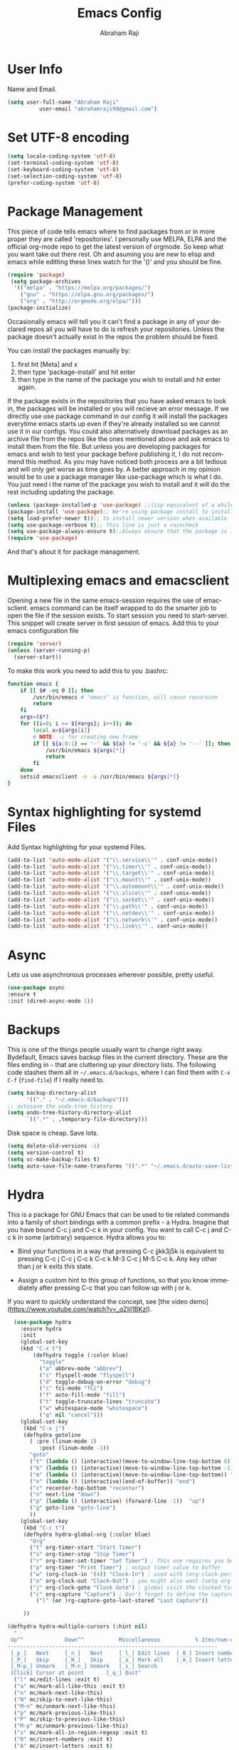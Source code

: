 #     _    _               _                       ____        _ _  _
#    / \  | |__  _ __ __ _| |__   __ _ _ __ ___   |  _ \ __ _ (_|_)\_/ ___ 
#   / _ \ | '_ \| '__/ _` | '_ \ / _` | '_ ` _ \  | |_) / _` || | |  / __|
#  / ___ \| |_) | | | (_| | | | | (_| | | | | | | |  _ < (_| || | |  \__ \
# /_/   \_\_.__/|_|  \__,_|_| |_|\__,_|_| |_| |_| |_| \_\__,_|/ |_|  |___/
#                                                         |__/       
#  _____                                             __ _       
# | ____|_ __ ___   __ _  ___ ___    ___ ___  _ __  / _(_) __ _ 
# |  _| | '_ ` _ \ / _` |/ __/ __|  / __/ _ \| '_ \| |_| |/ _` |
# | |___| | | | | | (_| | (__\__ \ | (_| (_) | | | |  _| | (_| |
# |_____|_| |_| |_|\__,_|\___|___/  \___\___/|_| |_|_| |_|\__, |
#                                                          |___/ 

#+TITLE: Emacs Config
#+AUTHOR: Abraham Raji
#+EMAIL: abrahamraji99@gmail.com
#+STARTUP: overview
#+CREATOR: avronr
#+LANGUAGE: en
#+OPTIONS: num:nil
#+ATTR_HTML: style margin-left: auto; margin-right: auto;

* User Info
  Name and Email.
  #+BEGIN_SRC emacs-lisp
     (setq user-full-name "Abraham Raji"
               user-email "abrahamraji99@gmail.com")
  #+END_SRC
* Set UTF-8 encoding
#+BEGIN_SRC emacs-lisp
(setq locale-coding-system 'utf-8)
(set-terminal-coding-system 'utf-8)
(set-keyboard-coding-system 'utf-8)
(set-selection-coding-system 'utf-8)
(prefer-coding-system 'utf-8)
#+END_SRC
* Package Management
This piece of code tells emacs where to find packages from or in more proper they are called 'repositories'. I personally use MELPA, ELPA and the official org-mode repo to get the latest version of orgmode. So keep what you want take out there rest. Oh and asuming you are new to elisp and emacs while editting these lines watch for the '()' and you should be fine.
#+BEGIN_SRC emacs-lisp
(require 'package)
 (setq package-archives
  '(("melpa" . "https://melpa.org/packages/")
    ("gnu" . "https://elpa.gnu.org/packages/")
    ("org" . "http://orgmode.org/elpa/")))
(package-initialize)
#+END_SRC

Occasionally emacs will tell you it can't find a package in any of your declared repos all you will have to do is refresh your repositories. Unless the package doesn't actually exist in the repos the problem should be fixed. 

You can install the packages manually by:
1. first hit [Meta] and x 
2. then type 'package-install' and hit enter
3. then type in the name of the package you wish to install and hit enter again.
If the package exists in the repositories that you have asked emacs to look in, the packages will be installed or you will recieve an error message. If we directly use use package command in our config it will install the packages everytime emacs starts up even if they're already installed so we cannot use it in our configs.
You could also alternatively download packages as an archive file from the repos like the ones mentioned above and ask emacs to install them from the file. But unless you are developing packages for emacs and wish to test your package before publishing it, I do not recommend this method.
As you may have noticed both process are a bit tedious and will only get worse as time goes by. A better approach in my opinion would be to use a package manager like use-package which is what I do. You just need i the name of the package you wish to install and it will do the rest including updating the package.
#+BEGIN_SRC emacs-lisp
(unless (package-installed-p 'use-package) ;;lisp equivalent of a while loop 
(package-install 'use-package);; We're using package install to install use-package
(setq load-prefer-newer t));; to install newer version when available
(setq use-package-verbose t);; This line is just a raincheck
(setq use-package-always-ensure t);;Always ensure that the package is installed
(require 'use-package)
#+END_SRC 
And that's about it for package management.
* Multiplexing emacs and emacsclient
Opening a new file in the same emacs-session requires the use of emacsclient. emacs command can be itself wrapped to do the smarter job to open the file if the session exists. To start session you need to start-server. This snippet will create server in first session of emacs. Add this to your emacs configuration file
#+BEGIN_SRC emacs-lisp
(require 'server)
(unless (server-running-p)
  (server-start))
#+END_SRC

To make this work you need to add this to you .bashrc:
#+BEGIN_SRC sh
function emacs {
    if [[ $# -eq 0 ]]; then
        /usr/bin/emacs # "emacs" is function, will cause recursion
        return
    fi
    args=($*)
    for ((i=0; i <= ${#args}; i++)); do
        local a=${args[i]}
        # NOTE: -c for creating new frame
        if [[ ${a:0:1} == '-' && ${a} != '-c' && ${a} != '--' ]]; then
            /usr/bin/emacs ${args[*]}
            return
        fi
    done
    setsid emacsclient -n -a /usr/bin/emacs ${args[*]}
} 
#+END_SRC
* Syntax highlighting for systemd Files
Add Syntax highlighting for your systemd Files.
#+BEGIN_SRC emacs-lisp
 (add-to-list 'auto-mode-alist '("\\.service\\'" . conf-unix-mode))
 (add-to-list 'auto-mode-alist '("\\.timer\\'" . conf-unix-mode))
 (add-to-list 'auto-mode-alist '("\\.target\\'" . conf-unix-mode))
 (add-to-list 'auto-mode-alist '("\\.mount\\'" . conf-unix-mode))
 (add-to-list 'auto-mode-alist '("\\.automount\\'" . conf-unix-mode))
 (add-to-list 'auto-mode-alist '("\\.slice\\'" . conf-unix-mode))
 (add-to-list 'auto-mode-alist '("\\.socket\\'" . conf-unix-mode))
 (add-to-list 'auto-mode-alist '("\\.path\\'" . conf-unix-mode))
 (add-to-list 'auto-mode-alist '("\\.netdev\\'" . conf-unix-mode))
 (add-to-list 'auto-mode-alist '("\\.network\\'" . conf-unix-mode))
 (add-to-list 'auto-mode-alist '("\\.link\\'" . conf-unix-mode))
#+END_SRC
* Async
  Lets us use asynchronous processes wherever possible, pretty useful.
  #+BEGIN_SRC emacs-lisp
    (use-package async
    :ensure t
    :init (dired-async-mode 1))
  #+END_SRC
* Backups
This is one of the things people usually want to change right away. Bydefault, Emacs saves backup files in the current directory. These are the files ending in =~= that are cluttering up your directory lists. The following code stashes them all in =~/.emacs.d/backups=, where I can find them with =C-x C-f= (=find-file=) if I really need to.
#+begin_src emacs-lisp
(setq backup-directory-alist 
      '(("." . "~/.emacs.d/backups")))
;; autosave the undo-tree history
(setq undo-tree-history-directory-alist
      `((".*" . ,temporary-file-directory)))
#+end_src
 Disk space is cheap. Save lots.
 #+begin_src emacs-lisp
(setq delete-old-versions -1)
(setq version-control t)
(setq vc-make-backup-files t)
(setq auto-save-file-name-transforms '((".*" "~/.emacs.d/auto-save-list/" t)))
 #+end_src
* Hydra
This is a package for GNU Emacs that can be used to tie related commands into a family of short bindings with a common prefix - a Hydra.
Imagine that you have bound C-c j and C-c k in your config.  You want to call C-c j and C-c k in some (arbitrary) sequence. Hydra allows you to:
- Bind your functions in a way that pressing C-c jjkk3j5k is equivalent to pressing C-c j C-c j C-c k C-c k M-3 C-c j M-5 C-c k. Any key other than j or k exits this state.

- Assign a custom hint to this group of functions, so that you know immediately after pressing C-c that you can follow up with j or k.

If you want to quickly understand the concept, see [the video demo](https://www.youtube.com/watch?v=_qZliI1BKzI).

#+BEGIN_SRC emacs-lisp
  (use-package hydra 
    :ensure hydra
    :init 
    (global-set-key
    (kbd "C-x t")
	    (defhydra toggle (:color blue)
	      "toggle"
	      ("a" abbrev-mode "abbrev")
	      ("s" flyspell-mode "flyspell")
	      ("d" toggle-debug-on-error "debug")
	      ("c" fci-mode "fCi")
	      ("f" auto-fill-mode "fill")
	      ("t" toggle-truncate-lines "truncate")
	      ("w" whitespace-mode "whitespace")
	      ("q" nil "cancel")))
    (global-set-key
     (kbd "C-x j")
     (defhydra gotoline 
       ( :pre (linum-mode 1)
	      :post (linum-mode -1))
       "goto"
       ("t" (lambda () (interactive)(move-to-window-line-top-bottom 0)) "top")
       ("b" (lambda () (interactive)(move-to-window-line-top-bottom -1)) "bottom")
       ("m" (lambda () (interactive)(move-to-window-line-top-bottom)) "middle")
       ("e" (lambda () (interactive)(end-of-buffer)) "end")
       ("c" recenter-top-bottom "recenter")
       ("n" next-line "down")
       ("p" (lambda () (interactive) (forward-line -1))  "up")
       ("g" goto-line "goto-line")
       ))
    (global-set-key
     (kbd "C-c t")
     (defhydra hydra-global-org (:color blue)
       "Org"
       ("t" org-timer-start "Start Timer")
       ("s" org-timer-stop "Stop Timer")
       ("r" org-timer-set-timer "Set Timer") ; This one requires you be in an orgmode doc, as it sets the timer for the header
       ("p" org-timer "Print Timer") ; output timer value to buffer
       ("w" (org-clock-in '(4)) "Clock-In") ; used with (org-clock-persistence-insinuate) (setq org-clock-persist t)
       ("o" org-clock-out "Clock-Out") ; you might also want (setq org-log-note-clock-out t)
       ("j" org-clock-goto "Clock Goto") ; global visit the clocked task
       ("c" org-capture "Capture") ; Don't forget to define the captures you want http://orgmode.org/manual/Capture.html
	     ("l" (or )rg-capture-goto-last-stored "Last Capture"))

     ))

(defhydra hydra-multiple-cursors (:hint nil)
  "
 Up^^             Down^^           Miscellaneous           % 2(mc/num-cursors) cursor%s(if (> (mc/num-cursors) 1) \"s\" \"\")
------------------------------------------------------------------
 [_p_]   Next     [_n_]   Next     [_l_] Edit lines  [_0_] Insert numbers
 [_P_]   Skip     [_N_]   Skip     [_a_] Mark all    [_A_] Insert letters
 [_M-p_] Unmark   [_M-n_] Unmark   [_s_] Search
 [Click] Cursor at point       [_q_] Quit"
  ("l" mc/edit-lines :exit t)
  ("a" mc/mark-all-like-this :exit t)
  ("n" mc/mark-next-like-this)
  ("N" mc/skip-to-next-like-this)
  ("M-n" mc/unmark-next-like-this)
  ("p" mc/mark-previous-like-this)
  ("P" mc/skip-to-previous-like-this)
  ("M-p" mc/unmark-previous-like-this)
  ("s" mc/mark-all-in-region-regexp :exit t)
  ("0" mc/insert-numbers :exit t)
  ("A" mc/insert-letters :exit t)
  ("<mouse-1>" mc/add-cursor-on-click)
  ;; Help with click recognition in this hydra
  ("<down-mouse-1>" ignore)
  ("<drag-mouse-1>" ignore)
  ("q" nil)


  ("<mouse-1>" mc/add-cursor-on-click)
  ("<down-mouse-1>" ignore)
  ("<drag-mouse-1>" ignore))
#+END_SRC
* Themes
   I'm a dark theme person. Another theme I'd suggest is the =liso-theme=.
#+BEGIN_SRC emacs-lisp
(use-package doom-themes
:ensure t)
(load-theme ' doom-molokai t)
(setq sml/no-confirm-load-theme t)
; Global settings (defaults)
(setq doom-themes-enable-bold t    ; if nil, bold is universally disabled
doom-themes-enable-italic t) ; if nil, italics is universally disabled
;; Corrects (and improves) org-mode's native fontification.
(doom-themes-org-config)
#+END_SRC
* Dashboard
As you may have seen when you start-up Emacs you are welcomed with a pretty boring welcome screen. It's not terrible, infact most of it is either to help you or for other functional purposes but a bit ugly nontheless. Since we're past the novice level or because you're reading this, it's safe to persume that you won't be using any of those so we might as well take it out and put on something good looking. I wouldn't claim that my dashboard is that good looking but it's functionality i believe makes up for it. the dashboard lists the most recent 5 files and projects that you have accessed. It also has a welcome message which you can configure it to say whatever you want, mine just says "Hey Abraham!". You must also notice that a new package is going to be installed for this functionality. If you want to keep things minimal you can skip this section.
#+BEGIN_SRC emacs-lisp
(use-package dashboard
:config
      (dashboard-setup-startup-hook)
      (page-break-lines-mode -1)
;; configure initial-buffer-choice to show Dashboard in frames created with emacsclient -c
(setq initial-buffer-choice (lambda () (get-buffer "*dashboard*")))  
;; To customize which widgets are displayed, you can use the following snippet
      (setq dashboard-items '((recents  . 10)
                              (projects . 10)))
;; Set the banner   
      (setq dashboard-startup-banner "~/.emacs.d/img/dashLogo.png")    
;; Set the title
      (setq dashboard-banner-logo-title "Hey, Abraham!")
;; Content is not centered by default. To center, set
      (setq dashboard-center-content t)
;; To show navigator below the banner:
      (setq dashboard-set-navigator t)
      (setq dashboard-set-file-icons t)
;; Format: "(icon title help action face prefix suffix)"
(setq dashboard-navigator-buttons
      `(;; line1
        ((,(all-the-icons-octicon "mark-github" :height 1.1 :v-adjust 0.0)
         "Github"
         "Browse Github"
         (lambda (&rest _) (browse-url "https://github.com/avronr")))
	 (,(all-the-icons-faicon "gitlab" :height 1.1 :v-adjust 0.0)
         "Gitlab"
         "Browse Gitlab"
         (lambda (&rest _) (browse-url "https://gitlab.com/avronr")))

        ("" "Homepage" "Show Homepage" (lambda (&rest _)(browse-url "https://avronr.gitlab.io/")))))))

#+END_SRC
* Short Settings
- Inhibit Startup Message
  #+BEGIN_SRC emacs-lisp
   (setq inhibit-startup-message t)
  #+END_SRC
- Disables Toolbar
   #+BEGIN_SRC emacs-lisp
   (tool-bar-mode -1)
   #+END_SRC
- Text wrapping
   #+BEGIN_SRC emacs-lisp
      (setq visual-line-mode t)
   #+END_SRC
- Use y/n instead of yes/no
  #+BEGIN_SRC emacs-lisp
  (fset 'yes-or-no-p 'y-or-n-p)   
  #+END_SRC
- make home and end buttons do their job
  #+BEGIN_SRC emacs-lisp
  (global-set-key (kbd "<home>") 'move-begining-of-line)
  (global-set-key (kbd "<end>") 'move-end-of-line)
  #+END_SRC
-  don't require two spaces for sentence end.
  #+BEGIN_SRC emacs-lisp
  (setq sentence-end-double-space nil)
  #+END_SRC
-  The beeping can be annoying--turn it off
  #+BEGIN_SRC emacs-lisp
  (setq visible-bell t
          ring-bell-function 'ignore)
  #+END_SRC
- Start in fullscreen
  #+BEGIN_SRC emacs-lisp
  ;(toggle-frame-fullscreen)
  #+END_SRC
- Kill current buffer
  #+BEGIN_SRC emacs-lisp
  (global-set-key (kbd "C-x w") 'kill-current-buffer)
  #+END_SRC
- Setting keybinding for eshell
#+BEGIN_SRC emacs-lisp
(global-set-key (kbd "<M-return>") 'eshell)
#+END_SRC
* Eshell
My frustration with shells makes me enjoy Emacs Shell, but there aresome significant differences to address. To this end, I [[http://www.howardism.org/Technical/Emacs/eshell-fun.html][documented most features]].
I find it a shame that I can not successfully use =use-package= with the=eshell = package. It loads quick enough, that I'll simply deal with it.
** Basics
*** Set up the Correct Path
   Need the correct PATH even if we start Emacs from the GUI:
   #+BEGIN_SRC emacs-lisp
     (setenv "PATH"
             (concat
              "/usr/local/bin:/usr/local/sbin:"
              (getenv "PATH")))
   #+END_SRC
*** Pager Setup
   If any program wants to pause the output through the =$PAGER= variable, well, we don't really need that:
   #+BEGIN_SRC emacs-lisp
     (setenv "PAGER" "cat")
   #+END_SRC
*** Navigation and Keys

   Eshell comes with some interesting features:
   - ~M-RET~ can be used to accumulate further commands while a command is currently running.  Since all input is passed to the subprocess being executed, there is no automatic input queueing as there is with other shells.
   - ~C-c C-t~ can be used to truncate the buffer if it grows too large.
   - ~C-c C-r~ will move point to the beginning of the output of the last command.  With a prefix argument, it will narrow to view only that output.
   - ~C-c C-o~ will delete the output from the last command.
   - ~C-c C-f~ will move forward a complete shell argument.
   - ~C-c C-b~ will move backward a complete shell argument.
** Configuration
Scrolling through the output and searching for results that can be copied to the kill ring is a great feature of Eshell. However, instead of running =end-of-buffer= key-binding, the following setting means any other key will jump back to the prompt:
  #+BEGIN_SRC emacs-lisp
    (use-package eshell
      :init
      (setq ;; eshell-buffer-shorthand t ...  Can't see Bug#19391
            eshell-scroll-to-bottom-on-input 'all
            eshell-error-if-no-glob t
            eshell-hist-ignoredups t
            eshell-save-history-on-exit t
            eshell-prefer-lisp-functions nil
            eshell-destroy-buffer-when-process-dies t))
  #+END_SRC
   I can never seem to remember that =find= and =chmod= behave differently from Emacs than their Unix counterparts, so the last setting will prefer the native implementations.
** Visual Executables
  Eshell would get somewhat confused if I ran the following commands directly through the normal Emacs-Lisp library, as these need the better handling of ansiterm:
  #+BEGIN_SRC emacs-lisp
    (use-package eshell
      :init
      (add-hook 'eshell-mode-hook
                (lambda ()
                  (add-to-list 'eshell-visual-commands "ssh")
                  (add-to-list 'eshell-visual-commands "tail")
                  (add-to-list 'eshell-visual-commands "top"))))
  #+END_SRC
** Aliases
  Gotta have some [[http://www.emacswiki.org/emacs/EshellAlias][shell aliases]], right?
  #+BEGIN_SRC emacs-lisp
      (add-hook 'eshell-mode-hook (lambda ()
          (eshell/alias "e" "find-file $1")
          (eshell/alias "ff" "find-file $1")
          (eshell/alias "emacs" "find-file $1")
          (eshell/alias "ee" "find-file-other-window $1")

          (eshell/alias "gd" "magit-diff-unstaged")
          (eshell/alias "gds" "magit-diff-staged")
          (eshell/alias "d" "dired $1")

          ;; The 'ls' executable requires the Gnu version on the Mac
          (let ((ls (if (file-exists-p "/usr/local/bin/gls")
                        "/usr/local/bin/gls"
                      "/bin/ls")))
            (eshell/alias "ll" (concat ls " -AlohG --color=always")))))
  #+END_SRC
** Git
My =gst= command is just an alias to =magit-status=, but using the =alias= doesn't pull in the current working directory, so I make it a function, instead:
   #+BEGIN_SRC emacs-lisp
     (defun eshell/gst (&rest args)
         (magit-status (pop args) nil)
         (eshell/echo))   ;; The echo command suppresses output
   #+END_SRC
** Find File
   We should have an "f" alias for searching the current directory for a file, and a "ef" for editing that file.
   #+BEGIN_SRC emacs-lisp
     (defun eshell/f (filename &optional dir try-count)
       "Searches for files matching FILENAME in either DIR or the
     current directory. Just a typical wrapper around the standard
     `find' executable.

     Since any wildcards in FILENAME need to be escaped, this wraps the shell command.

     If not results were found, it calls the `find' executable up to
     two more times, wrapping the FILENAME pattern in wildcat
     matches. This seems to be more helpful to me."
       (let* ((cmd (concat
                    (executable-find "find")
                    " " (or dir ".")
                    "      -not -path '*/.git*'"
                    " -and -not -path '*node_modules*'"
                    " -and -not -path '*classes*'"
                    " -and "
                    " -type f -and "
                    "-iname '" filename "'"))
              (results (shell-command-to-string cmd)))

         (if (not (s-blank-str? results))
             results
           (cond
            ((or (null try-count) (= 0 try-count))
             (eshell/f (concat filename "*") dir 1))
            ((or (null try-count) (= 1 try-count))
             (eshell/f (concat "*" filename) dir 2))
            (t "")))))

     (defun eshell/ef (filename &optional dir)
       "Searches for the first matching filename and loads it into a
     file to edit."
       (let* ((files (eshell/f filename dir))
              (file (car (s-split "\n" files))))
         (find-file file)))
   #+END_SRC
   Typing =find= in Eshell runs the =find= function, which doesn’t do what I expect, and creating an alias is ineffective in overriding it, so a function will do:
   #+BEGIN_SRC emacs-lisp
     (defun eshell/find (&rest args)
       "Wrapper around the ‘find’ executable."
       (let ((cmd (concat "find " (string-join args))))
         (shell-command-to-string cmd)))
   #+END_SRC
** Clear

   While deleting and recreating =eshell= may be just as fast, I always
   forget and type =clear=, so let's implement it:

   #+BEGIN_SRC emacs-lisp
     (defun eshell/clear ()
       "Clear the eshell buffer."
       (let ((inhibit-read-only t))
         (erase-buffer)
         (eshell-send-input)))
   #+END_SRC

** Predicate Filters and Modifiers
  The =T= predicate filter allows me to limit file results that have have internal =org-mode= tags. For instance, files that have a =#+TAGS:= header with a =mac= label will be given to the =grep= function:
  #+BEGIN_SRC sh
     $ grep brew *.org(T'mac')
  #+END_SRC
  To extend Eshell, we need a two-part function.
  1. Parse the Eshell buffer to look for the parameter (and move the point past the parameter).
  2. A predicate function that takes a file as a parameter.

  For the first step, we have our function /called/ as it helps parse the text at this time. Based on what it sees, it returns the predicate function used to filter the files:
  #+BEGIN_SRC emacs-lisp
    (defun eshell-org-file-tags ()
      "Helps the eshell parse the text the point is currently on,
    looking for parameters surrounded in single quotes. Returns a
    function that takes a FILE and returns nil if the file given to
    it doesn't contain the org-mode #+TAGS: entry specified."

      (if (looking-at "'\\([^)']+\\)'")
          (let* ((tag (match-string 1))
                 (reg (concat "^#\\+TAGS:.* " tag "\\b")))
            (goto-char (match-end 0))

            `(lambda (file)
               (with-temp-buffer
                 (insert-file-contents file)
                 (re-search-forward ,reg nil t 1))))
        (error "The `T' predicate takes an org-mode tag value in single quotes.")))
  #+END_SRC

  Add it to the =eshell-predicate-alist= as the =T= tag:
  #+BEGIN_SRC emacs-lisp
    (add-hook 'eshell-pred-load-hook (lambda ()
      (add-to-list 'eshell-predicate-alist '(?T . (eshell-org-file-tags)))))
  #+END_SRC
  *Note:* We can’t add it to the list until after we start our first
  eshell session, so we just add it to the =eshell-pred-load-hook=
  which is sufficient.
** Special Prompt

  Following [[http://blog.liangzan.net/blog/2012/12/12/customizing-your-emacs-eshell-prompt/][these instructions]], we build a better prompt with the Git
  branch in it (Of course, it matches my Bash prompt). First, we need
  a function that returns a string with the Git branch in it,
  e.g. ":master"

  #+BEGIN_SRC emacs-lisp
    (defun curr-dir-git-branch-string (pwd)
      "Returns current git branch as a string, or the empty string if
    PWD is not in a git repo (or the git command is not found)."
      (interactive)
      (when (and (not (file-remote-p pwd))
                 (eshell-search-path "git")
                 (locate-dominating-file pwd ".git"))
        (let* ((git-url (shell-command-to-string "git config --get remote.origin.url"))
               (git-repo (file-name-base (s-trim git-url)))
               (git-output (shell-command-to-string (concat "git rev-parse --abbrev-ref HEAD")))
               (git-branch (s-trim git-output))
               (git-icon  "\xe0a0")
               (git-icon2 (propertize "\xf020" 'face `(:family "octicons"))))
          (concat git-repo " " git-icon2 " " git-branch))))
  #+END_SRC

  The function takes the current directory passed in via =pwd= and
  replaces the =$HOME= part with a tilde. I'm sure this function
  already exists in the eshell source, but I didn't find it...

  #+BEGIN_SRC emacs-lisp
    (defun pwd-replace-home (pwd)
      "Replace home in PWD with tilde (~) character."
      (interactive)
      (let* ((home (expand-file-name (getenv "HOME")))
             (home-len (length home)))
        (if (and
             (>= (length pwd) home-len)
             (equal home (substring pwd 0 home-len)))
            (concat "~" (substring pwd home-len))
          pwd)))
  #+END_SRC

  Make the directory name be shorter...by replacing all directory
  names with just its first names. However, we leave the last two to
  be the full names. Why yes, I did steal this.

  #+BEGIN_SRC emacs-lisp
    (defun pwd-shorten-dirs (pwd)
      "Shorten all directory names in PWD except the last two."
      (let ((p-lst (split-string pwd "/")))
        (if (> (length p-lst) 2)
            (concat
             (mapconcat (lambda (elm) (if (zerop (length elm)) ""
                                   (substring elm 0 1)))
                        (butlast p-lst 2)
                        "/")
             "/"
             (mapconcat (lambda (elm) elm)
                        (last p-lst 2)
                        "/"))
          pwd)))  ;; Otherwise, we just return the PWD
  #+END_SRC

  Break up the directory into a "parent" and a "base":

  #+BEGIN_SRC emacs-lisp
    (defun split-directory-prompt (directory)
      (if (string-match-p ".*/.*" directory)
          (list (file-name-directory directory) (file-name-base directory))
        (list "" directory)))
  #+END_SRC

  Using virtual environments for certain languages is helpful to know,
  especially since I change them based on the directory.

  #+BEGIN_SRC emacs-lisp
    (defun ruby-prompt ()
      "Returns a string (may be empty) based on the current Ruby Virtual Environment."
      (let* ((executable "~/.rvm/bin/rvm-prompt")
             (command    (concat executable "v g")))
        (when (file-exists-p executable)
          (let* ((results (shell-command-to-string executable))
                 (cleaned (string-trim results))
                 (gem     (propertize "\xe92b" 'face `(:family "alltheicons"))))
            (when (and cleaned (not (equal cleaned "")))
              (s-replace "ruby-" gem cleaned))))))

    (defun python-prompt ()
      "Returns a string (may be empty) based on the current Python
       Virtual Environment. Assuming the M-x command: `pyenv-mode-set'
       has been called."
      (when (fboundp #'pyenv-mode-version)
        (let ((venv (pyenv-mode-version)))
          (when venv
            (concat
             (propertize "\xe928" 'face `(:family "alltheicons"))
             (pyenv-mode-version))))))
  #+END_SRC

  Now tie it all together with a prompt function can color each of the
  prompts components.

  #+BEGIN_SRC emacs-lisp
    (defun eshell/eshell-local-prompt-function ()
      "A prompt for eshell that works locally (in that is assumes
    that it could run certain commands) in order to make a prettier,
    more-helpful local prompt."
      (interactive)
      (let* ((pwd        (eshell/pwd))
             (directory (split-directory-prompt
                         (pwd-shorten-dirs
                          (pwd-replace-home pwd))))
             (parent (car directory))
             (name   (cadr directory))
             (branch (curr-dir-git-branch-string pwd))
             (ruby   (when (not (file-remote-p pwd)) (ruby-prompt)))
             (python (when (not (file-remote-p pwd)) (python-prompt)))

             (dark-env (eq 'dark (frame-parameter nil 'background-mode)))
             (for-bars                 `(:weight bold))
             (for-parent  (if dark-env `(:foreground "dark orange") `(:foreground "blue")))
             (for-dir     (if dark-env `(:foreground "orange" :weight bold)
                            `(:foreground "blue" :weight bold)))
             (for-git                  `(:foreground "green"))
             (for-ruby                 `(:foreground "red"))
             (for-python               `(:foreground "#5555FF")))

        (concat
         (propertize "⟣─ "    'face for-bars)
         (propertize parent   'face for-parent)
         (propertize name     'face for-dir)
         (when branch
           (concat (propertize " ── "    'face for-bars)
                   (propertize branch   'face for-git)))
         (when ruby
           (concat (propertize " ── " 'face for-bars)
                   (propertize ruby   'face for-ruby)))
         (when python
           (concat (propertize " ── " 'face for-bars)
                   (propertize python 'face for-python)))
         (propertize "\n"     'face for-bars)
         (propertize (if (= (user-uid) 0) " #" " $") 'face `(:weight ultra-bold))
         ;; (propertize " └→" 'face (if (= (user-uid) 0) `(:weight ultra-bold :foreground "red") `(:weight ultra-bold)))
         (propertize " "    'face `(:weight bold)))))

    (setq-default eshell-prompt-function #'eshell/eshell-local-prompt-function)
  #+END_SRC

  Turn off the default prompt, otherwise, it won't use ours:

  #+BEGIN_SRC emacs-lisp
    (setq eshell-highlight-prompt nil)
  #+END_SRC

  Here is the result:
  [[http://imgur.com/nkpwII0.png]]

** Shell Windows

  Now that I often need to quickly pop into remote systems to run a
  shell or commands, I create helper functions to create those buffer
  windows.  Each begin with =eshell-=:

*** Shell Here

   Making little Shells whenever I need them:

   #+BEGIN_SRC emacs-lisp :tangle no
     (defun eshell-here ()
       "Opens up a new shell in the directory associated with the
     current buffer's file. The eshell is renamed to match that
     directory to make multiple eshell windows easier."
       (interactive)
       (let* ((parent (if (buffer-file-name)
                          (file-name-directory (buffer-file-name))
                        default-directory))
              (height (/ (window-total-height) 3))
              (name   (car (last (split-string parent "/" t)))))
         (split-window-vertically (- height))
         (other-window 1)
         (eshell "new")
         (rename-buffer (concat "*eshell: " name "*"))

         (insert (concat "ls"))
         (eshell-send-input)))

     (bind-key "C-!" 'eshell-here)
   #+END_SRC

   Let's try a version that doesn't put the current working directory
   in the mode-line's buffer title:

   #+BEGIN_SRC emacs-lisp
     (defun eshell-here ()
       "Opens up a new shell in the directory associated with the
         current buffer's file. The eshell is renamed to match that
         directory to make multiple eshell windows easier."
       (interactive)
       (let* ((height (/ (window-total-height) 3)))
         (split-window-vertically (- height))
         (other-window 1)
         (eshell "new")
         (insert (concat "ls"))
         (eshell-send-input)))

     (bind-key "C-!" 'eshell-here)
   #+END_SRC

   Used to ~C-d~ exiting from a shell? Want it to keep working, but still
   allow deleting a character? We can have it both (thanks to [[https://github.com/wasamasa/dotemacs/blob/master/init.org#eshell][wasamasa]]):

   #+BEGIN_SRC emacs-lisp
     (use-package eshell
       :config
       (defun ha/eshell-quit-or-delete-char (arg)
         (interactive "p")
         (if (and (eolp) (looking-back eshell-prompt-regexp))
             (progn
               (eshell-life-is-too-much) ; Why not? (eshell/exit)
               (ignore-errors
                 (delete-window)))
           (delete-forward-char arg)))
       :init
       (add-hook 'eshell-mode-hook
                 (lambda ()
                   (bind-keys :map eshell-mode-map
                              ("C-d" . ha/eshell-quit-or-delete-char)))))
   #+END_SRC

*** Shell There
   :PROPERTIES:
   :CUSTOM_ID: remote-shell
   :END:

   Would be nice to be able to run an eshell session and use Tramp to
   connect to the remote host in one fell swoop:

   #+BEGIN_SRC emacs-lisp
     (defun eshell-there (host)
       "Creates an eshell session that uses Tramp to automatically
     connect to a remote system, HOST.  The hostname can be either the
     IP address, or FQDN, and can specify the user account, as in
     root@blah.com. HOST can also be a complete Tramp reference."
       (interactive "sHost: ")

       (let* ((default-directory
                (cond
                 ((string-match-p "^/" host) host)

                 ((string-match-p (ha/eshell-host-regexp 'full) host)
                  (string-match (ha/eshell-host-regexp 'full) host) ;; Why!?
                  (let* ((user1 (match-string 2 host))
                         (host1 (match-string 3 host))
                         (user2 (match-string 6 host))
                         (host2 (match-string 7 host)))
                    (if host1
                        (ha/eshell-host->tramp user1 host1)
                      (ha/eshell-host->tramp user2 host2))))

                 (t (format "/%s:" host)))))
         (eshell-here)))
   #+END_SRC

   Note that this function uses functions defined below.

*** Shell Here to There

   Since I have Org files that contains tables of system to remotely
   connect to, I figured I should have a little function that can jump
   to a host found listed anywhere on the line.

   The regular expression associated with IP addresses, hostnames, user
   accounts (of the form, =jenkins@my.build.server=, or even full Tramp
   references, is a bit...uhm, hairy.  And since I want to reuse these,
   I will hide them in a function:

   #+BEGIN_SRC emacs-lisp
     (defun ha/eshell-host-regexp (regexp)
       "Returns a particular regular expression based on symbol, REGEXP"
       (let* ((user-regexp      "\\(\\([[:alpha:].]+\\)@\\)?")
              (tramp-regexp     "\\b/ssh:[:graph:]+")
              (ip-char          "[[:digit:]]")
              (ip-plus-period   (concat ip-char "+" "\\."))
              (ip-regexp        (concat "\\(\\(" ip-plus-period "\\)\\{3\\}" ip-char "+\\)"))
              (host-char        "[[:alpha:][:digit:]-]")
              (host-plus-period (concat host-char "+" "\\."))
              (host-regexp      (concat "\\(\\(" host-plus-period "\\)+" host-char "+\\)"))
              (horrific-regexp  (concat "\\b"
                                        user-regexp ip-regexp
                                        "\\|"
                                        user-regexp host-regexp
                                        "\\b")))
         (cond
          ((eq regexp 'tramp) tramp-regexp)
          ((eq regexp 'host)  host-regexp)
          ((eq regexp 'full)  horrific-regexp))))
   #+END_SRC

   The function to scan a line for hostname patterns uses different
   function calls that what I could use for =eshell-there=, so let's
   =save-excursion= and hunt around:

   #+BEGIN_SRC emacs-lisp
     (defun ha/eshell-scan-for-hostnames ()
       "Helper function to scan the current line for any hostnames, IP
     or Tramp references.  This returns a tuple of the username (if
     found) and the hostname.

     If a Tramp reference is found, the username part of the tuple
     will be `nil'."
       (save-excursion
         (goto-char (line-beginning-position))
         (if (search-forward-regexp (ha/eshell-host-regexp 'tramp) (line-end-position) t)
             (cons nil (buffer-substring-no-properties (match-beginning 0) (match-end 0)))

           ;; Returns the text associated with match expression, NUM or `nil' if no match was found.
           (cl-flet ((ha/eshell-get-expression (num) (if-let ((first (match-beginning num))
                                                              (end   (match-end num)))
                                                         (buffer-substring-no-properties first end))))

             (search-forward-regexp (ha/eshell-host-regexp 'full) (line-end-position))

             ;; Until this is completely robust, let's keep this debugging code here:
             ;; (message (mapconcat (lambda (tup) (if-let ((s (car tup))
             ;;                                       (e (cadr tup)))
             ;;                                  (buffer-substring-no-properties s e)
             ;;                                "null"))
             ;;             (-partition 2 (match-data t)) " -- "))

             (let ((user1 (ha/eshell-get-expression 2))
                   (host1 (ha/eshell-get-expression 3))
                   (user2 (ha/eshell-get-expression 6))
                   (host2 (ha/eshell-get-expression 7)))
               (if host1
                   (cons user1 host1)
                 (cons user2 host2)))))))
   #+END_SRC

   Tramp reference can be long when attempting to connect as another
   user account using the pipe symbol.

   #+BEGIN_SRC emacs-lisp
     (defun ha/eshell-host->tramp (username hostname &optional prefer-root)
       "Returns a TRAMP reference based on a USERNAME and HOSTNAME
     that refers to any host or IP address."
       (cond ((string-match-p "^/" host)
                host)
             ((or (and prefer-root (not username)) (equal username "root"))
                (format "/ssh:%s|sudo:%s:" hostname hostname))
             ((or (null username) (equal username user-login-name))
                (format "/ssh:%s:" hostname))
             (t
                (format "/ssh:%s|sudo:%s|sudo@%s:%s:" hostname hostname username hostname))))
   #+END_SRC

   Finally
   #+BEGIN_SRC emacs-lisp
     (defun eshell-here-on-line (p)
       "Search the current line for an IP address or hostname, and call the `eshell-here' function.

     Call with PREFIX to connect with the `root' useraccount, via
     `sudo'."
       (interactive "p")
       (destructuring-bind (user host) (ha/eshell-scan-for-hostnames)
         (let ((default-directory (ha/eshell-host->tramp user host (> p 1))))
           (message "Connecting to: %s" default-directory)
           ;; With the `default-directory' set to a Tramp reference, rock on!
           (eshell-here))))

     (bind-key "M-s-1" #'eshell-here-on-line)
   #+END_SRC

*** Shell Favorites

    Since the Tramp syntax is a bit verbose, a few /wrapper functions/
    would make things easier. Also, having a list of /favorite hosts/
    with simpler names would also be a nice feature.

    Since Emacs doesn't have a memoize function, define a global
    variable, =remote-shell-fav-hosts=, a hash that maps nicknames of
    hosts to their IP address.

    #+BEGIN_SRC emacs-lisp
     (defvar remote-shell-fav-hosts (make-hash-table :test 'equal)
       "Table of host aliases for IPs or other actual references.")
    #+END_SRC

    Can we make a list of what hosts are /pre-known/? What if no hosts
    have been defined? In this case, we want to call the function,
    =remote-shell-fav-hosts-get= to populate it:

    #+BEGIN_SRC emacs-lisp
      (defun remote-shell-fav-hosts-map ()
        "Returns the mapping between our simple names of our favorite
      hosts and their IP address. If the map is empty, and the function
      `remote-shell-fav-hosts-get' has been defined, it calls that
      function to populate the map prior to returning it. This may
      return an empty map."
        (when (and #'remote-shell-fav-hosts-get
                   (hash-table-empty-p remote-shell-fav-hosts))
          (remote-shell-fav-hosts-get))
        remote-shell-fav-hosts)
    #+END_SRC

    In order to populate the =completing-read=, we need a list of hosts:

    #+BEGIN_SRC emacs-lisp
      (defun remote-shell-fav-hosts-list ()
        "Simply returns a list of known hosts from the cached map, or
      populates it first if it is empty and the
      `remote-shell-fav-hosts-get' function has been defined."
        (hash-table-keys (remote-shell-fav-hosts-map)))
    #+END_SRC

    Most remote access is done with Tramp, so this function simplifies
    the complex Tramp string creation, mostly using an =sudo= pipe for
    =root= access. If the =remote-shell-fav-hosts= hash is empty, we'll
    populate it when this is called.

    #+BEGIN_SRC emacs-lisp
      (defun remote-shell-tramp-connection (hostname &optional root directory)
        "Return a TRAMP connection string to HOSTNAME. If ROOT is
      non-nil, returns an sudo compatible string."
        (when (null directory)
          (setq directory ""))

        ;; The ip address is either the value from a key in our cache, or whatever we pass in:
        (let ((ipaddr (gethash hostname (remote-shell-fav-hosts-map) hostname)))
          (if root
              (format "/ssh:%s|sudo:%s:%s" ipaddr ipaddr directory)
              (format "/ssh:%s:%s"         ipaddr directory))))
    #+END_SRC

    If the window containing the results of the shell connection or
    shell command is the same, we can take advantage of that from
    multiple functions, so:

    #+BEGIN_SRC emacs-lisp
      (defun remote-shell-buffer-name (hostname &optional command-str default-name)
        "Returns a standard format for our remote shell command buffer
      windows based on the HOSTNAME and the COMMAND-STR. Uses
      DEFAULT-NAME if specified."
        (cond
         (default-name     default-name)
         (command-str      (let ((command (car (split-string command-str))))
                              (format "*%s:%s*" hostname command)))
         (t                (format "*%s*" hostname))))
    #+END_SRC

    Our simple wrapper function for accessing a remote shell, should
    use =ido= if available.

    #+BEGIN_SRC emacs-lisp
      (defun remote-shell (hostname &optional root)
        "Start an shell experience on HOSTNAME, that can be an alias to
      a virtual machine from my 'cloud' server. With prefix command, opens
      the shell as the root user account."
        (interactive
         (list (if (fboundp #'ido-completing-read)
                   (ido-completing-read "Hostname: " (remote-shell-fav-hosts-list))
                 (completing-read "Hostname: " (remote-shell-fav-hosts-list)))))
        (when (equal current-prefix-arg '(4))
          (setq root t))
        (let ((default-directory (remote-shell-tramp-connection hostname root)))
          (shell (remote-shell-buffer-name hostname))))
    #+END_SRC

    With the way Emacs Lisp's =interactive= behaves, I'm not sure how to
    DRY this function to be a simple alias with the exception of
    using eshell:

    #+BEGIN_SRC emacs-lisp
      (defun eshell-favorite (hostname &optional root)
        "Start an shell experience on HOSTNAME, that can be an alias to
      a virtual machine from my 'cloud' server. With prefix command, opens
      the shell as the root user account."
        (interactive
         (list (if (fboundp #'ido-completing-read)
                   (ido-completing-read "Hostname: " (remote-shell-fav-hosts-list))
                 (completing-read "Hostname: " (remote-shell-fav-hosts-list)))))
        (when (equal current-prefix-arg '(4))
          (setq root t))
        (let ((default-directory (remote-shell-tramp-connection hostname root)))
          (eshell (remote-shell-buffer-name hostname))))
    #+END_SRC

    Instead of starting a shell, what if we just ran a command using the
    =shell-command= (so that commands that end in a =&= are automatically
    ran asynchronously.

    #+BEGIN_SRC emacs-lisp
      (defun remote-shell-command (hostname command
                                            &optional root bufname directory)
        "On HOSTNAME, run COMMAND (if the command ends with &, run
      asynchronously). With a `C-u' prefix, run the command as ROOT.
      When non-interactive, you can specify BUFNAME for the buffer's
      name, and DIRECTORY where the command should run."
        (interactive
         (list (if #'ido-completing-read
                   (ido-completing-read "Hostname: " (remote-shell-fav-hosts-list))
                 (completing-read "Hostname: " (remote-shell-fav-hosts-list)))
               (read-string "Command: ")))
        (when (equal current-prefix-arg '(4))
          (setq root t))
        (let ((default-directory (remote-shell-tramp-connection hostname root directory)))
          (shell-command command (remote-shell-buffer-name hostname command bufname))))
    #+END_SRC

    With the above helper functions, we can loop over a list of machines,
    and kick off remote work on each one:

    #+BEGIN_SRC emacs-lisp
      (defun remote-shell-commands (clients command
                                            &optional root async directory)
        "On each host entry in CLIENTS, run the shell COMMAND,
      optionally as ROOT. If ASYNC is non-nil, appends the `&' to the
      shell command in order to run it asynchronously. Runs the command
      in the default home directory unless DIRECTORY is specified."
        (if async
            (setq command (concat command " &")))
        (dolist (host clients)
          (remote-shell-command host command root nil directory)))
    #+END_SRC

    The results of each command is stored in a separate buffer, and
    since we know what the names are, this command will attempt to load
    them on the side... yeah, this is a bit ugly.

    #+BEGIN_SRC emacs-lisp
      (defun remote-shell-commands-show (clients command)
        "Shows each buffer of a previously executed command. For example:

              (let ((my-favs '(\"os-controller\" \"contrail-controller\"
                               \"compute\" \"nagios\" \"elk\"))
                    (command \"chef-client\"))
                (remote-shell-commands my-favs command t t)
                (remote-shell-commands-show my-favs command))"

        (delete-other-windows)
        (let ((first-time t))
          (dolist (host clients)
            (if (not first-time)
                (split-window-vertically)
              (split-window-horizontally)
              (setq first-time nil))

            (other-window 1)
            (switch-to-buffer (remote-shell-buffer-name host command))
            (balance-windows)
            (sit-for 0.5))))
    #+END_SRC

    All this work allows me to do magic:

    #+BEGIN_SRC emacs-lisp :tangle no
      (let ((my-favs '("os-controller" "contrail-controller"
                       "compute" "nagios" "elk"))
            (command "chef-client"))
        (remote-shell-commands my-favs command t t)
        (remote-shell-commands-show my-favs command))
    #+END_SRC

    Check out this [[https://www.youtube.com/watch?v=pSjrwSI4OHk][YouTube video recording]] of this section in action.

** Tramp

  The ability to edit files on remote systems is a wonderful win,
  since it means I don't need to have my Emacs environment running on
  remote machines (still a possibility, just not a requirement).

  According to [[http://www.gnu.org/software/emacs/manual/html_node/tramp/Filename-Syntax.html][the manual]], I can access a file over SSH, via:

  #+BEGIN_EXAMPLE
  /ssh:10.52.224.67:blah
  #+END_EXAMPLE

  However, if I set the default method to SSH, I can do this:

  #+BEGIN_EXAMPLE
  /10.52.224.67:blah
  #+END_EXAMPLE

  So, let's do it...

  #+BEGIN_SRC emacs-lisp
    (setq tramp-default-method "ssh")
  #+END_SRC

** Better Command Line History

  On [[http://www.reddit.com/r/emacs/comments/1zkj2d/advanced_usage_of_eshell/][this discussion]] a little gem for using IDO to search back through
  the history, instead of =M-R= to display the history in a selectable
  buffer.

  Also, while =M-p= cycles through the history, =M-P= actually moves
  up the history in the buffer (easier than =C-c p= and =C-c n=?):

  Since eshell's history often gets confused with blank lines in the
  output, we can fix that with a better replacement functions pegged
  to the =eshell-prompt-regexp= string:

  #+BEGIN_SRC emacs-lisp
      (defun eshell-next-prompt (n)
        "Move to end of Nth next prompt in the buffer. See `eshell-prompt-regexp'."
        (interactive "p")
        (re-search-forward eshell-prompt-regexp nil t n)
        (when eshell-highlight-prompt
          (while (not (get-text-property (line-beginning-position) 'read-only) )
            (re-search-forward eshell-prompt-regexp nil t n)))
        (eshell-skip-prompt))

      (defun eshell-previous-prompt (n)
        "Move to end of Nth previous prompt in the buffer. See `eshell-prompt-regexp'."
        (interactive "p")
        (backward-char)
        (eshell-next-prompt (- n)))

      (defun eshell-insert-history ()
        "Displays the eshell history to select and insert back into your eshell."
        (interactive)
        (insert (ido-completing-read "Eshell history: "
                                     (delete-dups
                                      (ring-elements eshell-history-ring)))))

      (add-hook 'eshell-mode-hook (lambda ()
          (define-key eshell-mode-map (kbd "M-S-P") 'eshell-previous-prompt)
          (define-key eshell-mode-map (kbd "M-S-N") 'eshell-next-prompt)
          (define-key eshell-mode-map (kbd "M-r") 'eshell-insert-history)))
  #+END_SRC

** Helpers

  Sometimes you just need to change something about the current file
  you are editing...like the permissions or even execute it. Hitting
  =Command-1= will prompt for a shell command string and then append
  the current file to it and execute it.

  #+BEGIN_SRC emacs-lisp
    (defun execute-command-on-file-buffer (cmd)
      (interactive "sCommand to execute: ")
      (let* ((file-name (buffer-file-name))
             (full-cmd (concat cmd " " file-name)))
        (shell-command full-cmd)))

    (bind-key "A-1" #'execute-command-on-file-buffer)

    (defun execute-command-on-file-directory (cmd)
      (interactive "sCommand to execute: ")
      (let* ((dir-name (file-name-directory (buffer-file-name)))
             (full-cmd (concat "cd " dir-name "; " cmd)))
        (shell-command full-cmd)))

    (bind-key "A-!" #'execute-command-on-file-directory)
    (bind-key "s-!" #'execute-command-on-file-directory)
  #+END_SRC

  Some prompts, shells and terminal programs that display the exit
  code as an icon in the fringe. So can the [[http://projects.ryuslash.org/eshell-fringe-status/][eshell-fringe-status]]
  project. Seems to me, that if would be useful to rejuggle those
  fringe markers so that the marker matched the command entered
  (instead of seeing a red mark, and needing to scroll back in order
  to wonder what command it was that made it). Still...

  #+BEGIN_SRC emacs-lisp
  (use-package eshell-fringe-status
    :config
    (add-hook 'eshell-mode-hook 'eshell-fringe-status-mode))
  #+END_SRC

* auto-complete
  - Lets you use the auto-complete package
    #+BEGIN_SRC emacs-lisp
     (use-package auto-complete
     :ensure t)
     (require 'auto-complete)
     (require 'auto-complete-config)
     (global-auto-complete-mode t)
     (add-to-list 'ac-modes 'org-mode)
     (ac-config-default)
    #+END_SRC
* Company Mode
Company is a text completion framework for Emacs. The name stands for "complete anything". It uses pluggable back-ends and front-ends to retrieve and display completion candidates.
#+BEGIN_SRC emacs-lisp
(use-package company
  :ensure t
  :config
  (setq company-idle-delay 0)
  (setq company-minimum-prefix-length 3))
;;To use company-mode in all buffers
  (add-hook 'after-init-hook 'global-company-mode)
#+END_SRC
* Spell check
#+BEGIN_SRC emacs-lisp
(setq ispell-program-name "/usr/bin/aspell")
(setq ispell-dictionary "english")
#+END_SRC
* Web Development
I do quite a bit of web-development and have snippets, automatic indentation and autocompletion is a big help . =web-mode.el= is an autonomous emacs major-mode for editing web templates. It also takes care of basic stuff like syntax highlighting, auto pairing tags, removing white spaces etc. Web-mode is feature rich and as extensible as Emacs itself. For more details visit this [[http://web-mode.org/][link]]
#+BEGIN_SRC emacs-lisp
(use-package web-mode
:ensure t)

;;Automatically load web-mode when opening web-related files
(add-to-list 'auto-mode-alist '("\\.ts\\'" . web-mode))
(add-to-list 'auto-mode-alist '("\\.php\\'" . web-mode))
(add-to-list 'auto-mode-alist '("\\.html?\\'" . web-mode))
(add-to-list 'auto-mode-alist '("\\.css?\\'" . web-mode))
(add-to-list 'auto-mode-alist '("\\.js\\'" . web-mode))
(add-to-list 'auto-mode-alist '("\\.phtml\\'" . web-mode))
(add-to-list 'auto-mode-alist '("\\.tpl\\.php\\'" . web-mode))
(add-to-list 'auto-mode-alist '("\\.[agj]sp\\'" . web-mode))
(add-to-list 'auto-mode-alist '("\\.as[cp]x\\'" . web-mode))
(add-to-list 'auto-mode-alist '("\\.erb\\'" . web-mode))
(add-to-list 'auto-mode-alist '("\\.mustache\\'" . web-mode))
(add-to-list 'auto-mode-alist '("\\.djhtml\\'" . web-mode))

(setq web-mode-engines-alist
      '(("php"    . "\\.phtml\\'")
        ("blade"  . "\\.blade\\.")))

;;Set indentations
(defun my-web-mode-hook ()
"Hooks for Web mode."
(setq web-mode-markup-indent-offset 2)
(setq web-mode-code-indent-offset 2)
(setq web-mode-css-indent-offset 2))
(add-hook 'web-mode-hook  'my-web-mode-hook)    
(setq tab-width 2)

;;Highlight of columns
(setq web-mode-enable-current-column-highlight t)
(setq web-mode-enable-current-element-highlight t)

;;Autoremove final white spaces on save
(add-hook 'local-write-file-hooks
            (lambda ()
               (delete-trailing-whitespace)
               nil))
#+END_SRC

*** Emmet Mode
Emmet (formerly *Zen Coding*) is a web-developer’s toolkit that can greatly improve your HTML & CSS workflow.

With Emmet, you can type CSS-like expressions that can be dynamically parsed, and produce output depending on what you type in the abbreviation. Emmet is developed and optimised for web-developers whose workflow depends on HTML/XML and CSS, but can be used with programming languages too.

For example, this abbreviation:
#+BEGIN_SRC html
 ul#nav>li.item$*4>a{Item $}
#+END_SRC
...can be expanded into:
#+BEGIN_SRC html
	<ul id="nav">
		<li class="item1"><a href="">Item 1</a></li>
		<li class="item2"><a href="">Item 2</a></li>
		<li class="item3"><a href="">Item 3</a></li>
		<li class="item4"><a href="">Item 4</a></li>
	</ul>
#+END_SRC
#+BEGIN_SRC emacs-lisp
(use-package emmet-mode
:ensure t)
;;Turn on Emmet in web-mode.
(add-hook 'web-mode-hook  'emmet-mode) 

;;Web-mode is able to switch modes into css (style tags) or js (script tags) in an html file. For Emmet to switch between html and css properly in the same document, this hook is added.
 (add-hook 'web-mode-before-auto-complete-hooks
   '(lambda ()
    (let ((web-mode-cur-language
 	    (web-mode-language-at-pos)))
              (if (string= web-mode-cur-language "php")
   	   (yas-activate-extra-mode 'php-mode)
     	 (yas-deactivate-extra-mode 'php-mode))
              (if (string= web-mode-cur-language "css")
   	   (setq emmet-use-css-transform t)
     	 (setq emmet-use-css-transform nil)))))

#+END_SRC
*** Rainbow
Mostly useful if you are into web development or game development. Every time emacs encounters a hexadecimal code that resembles a color, it will automatically highlight it in the appropriate color. This is a lot cooler than you may think.
#+BEGIN_SRC emacs-lisp
  (use-package rainbow-mode
    :ensure t
    :init
      (add-hook 'prog-mode-hook 'rainbow-mode))
#+END_SRC
* Brackets using electric
If you write any code, you may enjoy this. Typing the first character in a set of 2, completes the second one after your cursor. Opening a bracket? It’s closed for you already. Quoting something? It’s closed for you already. You can easily add and remove pairs yourself, have a look.
#+BEGIN_SRC emacs-lisp
(setq electric-pair-pairs '(
                           (?\{ . ?\})
                           (?\( . ?\))
                           (?\[ . ?\])
                           (?\" . ?\")
                           ))
(electric-pair-mode t)
#+END_SRC
* Semantic Selection
So what this package does is it select text in way that's sensibe towards the syntax. So for example if I'm in a html tag that is the child of another tag, invoking the keybinding for this package will first select the child then the parent and hierarchichally move upwards. No need to drag the mouse around, this is selection done sensibly.
#+BEGIN_SRC emacs-lisp
(use-package expand-region
  :bind ("C-=" . er/expand-region))
#+END_SRC
* Snippets
Unlike autocomplete which suggests words / symbols, snippets are pre-prepared templates which you fill in. I'm using a community library (=[[https://github.com/AndreaCrotti/yasnippet-snippets]]=) with *lots* of ready made options, and have my own directory of custom snippets I've added. Not sure if I should unify these by forking =yasnippet-snippets=. Type the shortcut and press =TAB= to complete, or =M-/= to autosuggest a snippet.
#+BEGIN_SRC emacs-lisp
(use-package yasnippet
:ensure t
:diminish yas-minor-mode
:config
(use-package yasnippet-snippets
:ensure t)
(yas-reload-all)
(add-to-list 'yas-snippet-dirs "~/.emacs.d/yasnippet-snippets")
(add-to-list 'yas-snippet-dirs "~/.emacs.d/snippets")
(yas-global-mode))
(add-to-list 'auto-mode-alist '("\\.c\\'" . web-mode))
#+END_SRC
* lorem Ipsum
Inserts lorem ipsum text in your emacs buffer. This text has been used since the 16th Century as a dummy text when you are preparing the layout of some presentation but don’t have the final text yet, or want to demonstrate the layout without distracting the reader with actual content. The lorem ipsum text originated from “de Finibus Bonorum et Malorum” (The Extremes of Good and Evil) by Marcus Tullius Cicero, written in 45 BC but it has been so transformed along the years that now, it is relatively meaningless.
Three functions are available:
- Lorem-ipsum-insert-paragraphs
- Lorem-ipsum-insert-sentences
- Lorem-ipsum-insert-list
#+BEGIN_SRC emacs-lisp
(use-package lorem-ipsum
:ensure t)
(require 'lorem-ipsum)
(global-set-key (kbd "C-; s") 'lorem-ipsum-insert-sentences)
(global-set-key (kbd "C-; p") 'lorem-ipsum-insert-paragraphs)
(global-set-key (kbd "C-; l") 'lorem-ipsum-insert-list)
#+END_SRC
* Multiple Cursors
Multiple cursors for Emacs. Multiple cursors is a very nice package that lets you create several cursors that all do the same thing as you type (see the example below). You can add it to emacs using the steps described here Once you have installed it, it is useful to set up a keybinding (a keyboard short-cut) for it. You can do this by adding the following to your emacs config file to set C-c m c as the binding for multiple cursors. 
#+BEGIN_SRC emacs-lisp
(use-package multiple-cursors
:ensure t)
(require 'multiple-cursors)
(global-set-key (kbd "C-S-c C-S-c") 'mc/edit-lines)
(global-set-key (kbd "C->") 'mc/mark-next-like-this)
(global-set-key (kbd "C-<") 'mc/mark-previous-like-this)
(global-set-key (kbd "C-c C-<") 'mc/mark-all-like-this)
#+END_SRC
* Project Management
*Projectile* is a project interaction library for Emacs. Its goal is to provide a nice set of features operating on a project level without introducing external dependencies (when feasible). For instance - finding project files has a portable implementation written in pure Emacs Lisp without the use of GNU find (but for performance sake an indexing mechanism backed by external commands exists as well).

Projectile tries to be practical - portability is great, but if some external tools could speed up some task substantially and the tools are available, Projectile will leverage them
#+BEGIN_SRC emacs-lisp
(use-package projectile
:ensure t
  :init
  (projectile-mode 1))
#+END_SRC
* Version Control
*** Magit
Magit is an interface to the version control system Git, implemented as an Emacs package. Magit aspires to be a complete Git porcelain. While we cannot (yet) claim that Magit wraps and improves upon each and every Git command, it is complete enough to allow even experienced Git users to perform almost all of their daily version control tasks directly from within Emacs. While many fine Git clients exist, only Magit and Git itself deserve to be called porcelains.

I love it. You could get the same functionality with other text editors too but none so light wieght or polished in my opinion.
#+BEGIN_SRC emacs-lisp
(use-package magit
:ensure t
:init
(progn
(bind-key "C-x g" 'magit-status)))
#+END_SRC
*** Git-gutter
Display line changes in gutter based on git history. Enable it everywhere.
Originally a Sublime Text plug-in to show information about files in a git repository:
- Gutter Icons indicating inserted, modified or deleted lines
- Diff Popup with details about modified lines
- Status Bar Text with information about file and repository

and provides some commands like:
- Goto Change to navigate between modified lines
- Copy from Commit to copy the original content from the commit
- Revert to Commit to revert a modified hunk to the original state in a commit

#+BEGIN_SRC emacs-lisp
(use-package git-gutter
  :config
  (global-git-gutter-mode 't)
  :diminish git-gutter-mode)

;; If you would like to use git-gutter.el and linum-mode
;(git-gutter:linum-setup)

;; If you enable git-gutter-mode for some modes
(add-hook 'ruby-mode-hook 'git-gutter-mode)

(global-set-key (kbd "C-x C-g") 'git-gutter)
(global-set-key (kbd "C-x v =") 'git-gutter:popup-hunk)

;; Jump to next/previous hunk
(global-set-key (kbd "C-x p") 'git-gutter:previous-hunk)
(global-set-key (kbd "C-x n") 'git-gutter:next-hunk)

;; Stage current hunk
(global-set-key (kbd "C-x v s") 'git-gutter:stage-hunk)

;; Revert current hunk
(global-set-key (kbd "C-x v r") 'git-gutter:revert-hunk)

;; Mark current hunk
(global-set-key (kbd "C-x v SPC") #'git-gutter:mark-hunk)

(global-set-key (kbd "M-g M-g") 'hydra-git-gutter/body)
(defhydra hydra-git-gutter (:body-pre (git-gutter-mode 1)
                              :hint nil)
    "
  Git gutter:
    _j_: next hunk        _s_tage hunk     _q_uit
    _k_: previous hunk    _r_evert hunk    _Q_uit and deactivate git-gutter
    ^ ^                   _p_opup hunk
    _h_: first hunk
    _l_: last hunk        set start _R_evision
  "
    ("j" git-gutter:next-hunk)
    ("k" git-gutter:previous-hunk)
    ("h" (progn (goto-char (point-min))
                (git-gutter:next-hunk 1)))
    ("l" (progn (goto-char (point-min))
                (git-gutter:previous-hunk 1)))
    ("s" git-gutter:stage-hunk)
    ("r" git-gutter:revert-hunk)
    ("p" git-gutter:popup-hunk)
    ("R" git-gutter:set-start-revision)
    ("q" nil :color blue)
    ("Q" (progn (git-gutter-mode -1)
                ;; git-gutter-fringe doesn't seem to
                ;; clear the markup right away
                (sit-for 0.1)
                (git-gutter:clear))
         :color blue))
#+END_SRC
*** Time machine
TimeMachine lets us step through the history of a file as recorded in git. Visit a git-controlled file and issue M-x git-timemachine (or bind it to a keybinding of your choice). If you just need to toggle the time machine you can use M-x git-timemachine-toggle. Use the following keys to navigate historic version of the file:
- =p= Visit previous historic version
- =n= Visit next historic version
- =w= Copy the abbreviated hash of the current historic version
- =W= Copy the full hash of the current historic version
- =g= Goto nth revision
- =t= Goto revision by selected commit message
- =q= Exit the time machine.
- =b= Run magit-blame on the currently visited revision (if magit available).
- =c= Show current commit using magit (if magit available).
#+BEGIN_SRC emacs-lisp
(use-package git-timemachine
:ensure t)
#+END_SRC
* Windmove
Windmove is a library built into GnuEmacs starting with version 21. It lets you move point from window to window using Shift and the arrow keys. This is easier to type than ‘C-x o’ and, for some users, may be more intuitive. 
#+BEGIN_SRC emacs-lisp
(windmove-default-keybindings)
(global-set-key (kbd "C-c <left>")  'windmove-left)
(global-set-key (kbd "C-c <right>") 'windmove-right)
(global-set-key (kbd "C-c <up>")    'windmove-up)
(global-set-key (kbd "C-c <down>")  'windmove-down)
#+END_SRC
* Quickly visit certain files
As you keep using emacs or a specific desktop setup, you'll notice that you open certain files/folder more often than others, hence it's only sensible to set up key bindings that will open those specific files and save you the time of navigating through your file system.
- Emacs configuration
  #+BEGIN_SRC emacs-lisp
     (defun armacs/visit-emacs-config ()
     (interactive)
     (find-file "~/.emacs.d/config.org"))
     (global-set-key (kbd "C-c e") 'armacs/visit-emacs-config)
  #+END_SRC
- Resources
This is a habit of mine. Whenever a find some good material on a paricular topic I list it in this org file.A small description on what it is and a link to it. 
  #+BEGIN_SRC emacs-lisp
     (defun armacs/visit-resources ()
      (interactive)
      (find-file "~/Documents/Resources/resources.org"))
     (global-set-key (kbd "C-c r") 'armacs/visit-resources)
  #+END_SRC
- dotemacs
  I like to hoard good emacs configs. This org file lists them.
  #+BEGIN_SRC emacs-lisp
     (defun armacs/visit-dotemacs ()
     (interactive)
     (find-file "~/Documents/dotemacs/index.org"))
     (global-set-key (kbd "C-c d") 'armacs/visit-dotemacs)
  #+END_SRC
- sway Config file
  #+BEGIN_SRC emacs-lisp
     (defun armacs/visit-swayconfig ()
     (interactive)
     (find-file "~/.config/sway/config"))
     (global-set-key (kbd "C-c i") 'armacs/visit-swayconfig)
  #+END_SRC
* Parentheses
- When programming I like my editor to try to help me with keeping parentheses balanced.
#+BEGIN_SRC emacs-lisp
  (use-package smartparens
    :diminish smartparens-mode
    :config
    (add-hook 'prog-mode-hook 'smartparens-mode))
#+END_SRC

- Highlight parens etc. for improved readability.
#+BEGIN_SRC emacs-lisp
  (use-package rainbow-delimiters
    :config
    (add-hook 'prog-mode-hook 'rainbow-delimiters-mode))
#+END_SRC

* htmlize
  This package converts the buffer text and the associated decorations to HTML. To use it, just switch to the buffer you want HTML-ized and type M-x htmlize-buffer. You will be switched to a new buffer that contains the resulting HTML code. You can edit and inspect this buffer, or you can just save it with C-x C-w. M-x htmlize-file will find a file, fontify it, and save the HTML version in FILE.html, without any additional intervention. M-x htmlize-many-files allows you to htmlize any number of files in the same manner. M-x htmlize-many-files-dired does the same for files marked in a dired buffer.
  #+BEGIN_SRC emacs-lisp
   (use-package htmlize
   :ensure t)
   (setq org-html-postamble nil)
  #+END_SRC
* ox-reveal
  Makes org documents into presentations using js.
  #+BEGIN_SRC emacs-lisp
(use-package ox-reveal
:ensure ox-reveal)
(setq org-reveal-root "http://cdn.jsdelivr.net/reveal.js/3.0.0/")
(setq org-reveal-mathjax t)   
  #+END_SRC

  #+RESULTS:
  : t

* =dired=

Hide dotfiles by default, but toggle their visibility with =.=.
#+BEGIN_SRC emacs-lisp
  (use-package dired-hide-dotfiles
    :config
    (dired-hide-dotfiles-mode)
    (define-key dired-mode-map "." 'dired-hide-dotfiles-mode))
#+END_SRC

Open media with the appropriate programs.
#+BEGIN_SRC emacs-lisp
  (use-package dired-open
    :config
    (setq dired-open-extensions
          '(("pdf" . "zathura")
            ("mkv" . "mpv")
            ("mp3" . "mpv")
            ("mp4" . "mpv")
            ("webm" . "mpv")
            ("avi" . "mpv"))))
#+END_SRC

These are the switches that get passed to =ls= when =dired= gets a list of
files. We're using:

- =l=: Use the long listing format.
- =h=: Use human-readable sizes.
- =v=: Sort numbers naturally.
- =A=: Almost all. Doesn't include "=.=" or "=..=".
#+BEGIN_SRC emacs-lisp
  (setq-default dired-listing-switches "-lhvA")
#+END_SRC

Kill buffers of files/directories that are deleted in =dired=.
#+BEGIN_SRC emacs-lisp
  (setq dired-clean-up-buffers-too t)
#+END_SRC

Always copy directories recursively instead of asking every time.
#+BEGIN_SRC emacs-lisp
  (setq dired-recursive-copies 'always)
#+END_SRC

Ask before recursively /deleting/ a directory, though.
#+BEGIN_SRC emacs-lisp
  (setq dired-recursive-deletes 'top)
#+END_SRC

Open a file with an external program (that is, through =xdg-open=) by hitting
=C-c C-o=.
#+BEGIN_SRC emacs-lisp
  (defun dired-xdg-open ()
    "In dired, open the file named on this line."
    (interactive)
    (let* ((file (dired-get-filename nil t)))
      (call-process "xdg-open" nil 0 nil file)))
  (define-key dired-mode-map (kbd "C-c C-o") 'dired-xdg-open)
#+END_SRC
* Doom modeline 
    #+BEGIN_SRC emacs-lisp
    (use-package doom-modeline
    :ensure t
    :defer t
    :hook (after-init . doom-modeline-init))
    #+END_SRC
**** Customizations 
     #+BEGIN_SRC emacs-lisp
     ;; How tall the mode-line should be (only respected in GUI Emacs).
     (setq doom-modeline-height 25)
     
     ;; How wide the mode-line bar should be (only respected in GUI Emacs).
     (setq doom-modeline-bar-width 3)
     
     (setq doom-modeline-buffer-file-name-style 'truncate-upto-project)
     
     ;; What executable of Python will be used (if nil nothing will be showed).
     (setq doom-modeline-python-executable "python")
     
     ;; Whether show `all-the-icons' or not (if nil nothing will be showed).
     ;; The icons may not be showed correctly on Windows. Disable to make it work.
     (setq doom-modeline-icon t)
     
     ;; Whether show the icon for major mode. It should respect `doom-modeline-icon'.
     (setq doom-modeline-major-mode-icon t)
     
     ;; Whether display minor modes or not. Non-nil to display in mode-line.
     (setq doom-modeline-minor-modes nil)
     (setq find-file-visit-truename t)
     #+END_SRC

* Try
Sometimes if I'm not really sure about a package, I find it hard to convince myself to add them to my config just for the sake of trying it or to install them to find that I dont really like it and then uninstall it. This package let's me "try" stuff. It actually installs a package but only temporarely. Any package I install with try will be lost if and when I restart emacs.
#+BEGIN_SRC emacs-lisp
(use-package try
	:ensure t)
#+END_SRC

* org-bullets
Asterisk can be boring to look at.
#+BEGIN_SRC emacs-lisp
(use-package org-bullets
:init
(add-hook 'org-mode-hook #'org-bullets-mode))
#+END_SRC
* Menu bar
  Toggles reveal and hide menubar with the f10 key
  #+BEGIN_SRC emacs-lisp
  (menu-bar-mode -1)
  (defun my-menu-bar-open-after ()
  (remove-hook 'pre-command-hook 'my-menu-bar-open-after)
  (when (eq menu-bar-mode 42)
  (menu-bar-mode -1)))
  (defun my-menu-bar-open (&rest args)
  (interactive)
  (let ((open menu-bar-mode))
  (unless open
  (menu-bar-mode 1))
  (funcall 'menu-bar-open args)
  (unless open
  (setq menu-bar-mode 42)
  (add-hook 'pre-command-hook 'my-menu-bar-open-after))))
  (global-set-key [f10] 'my-menu-bar-open)
  #+END_SRC
* Text
  - Fancy symbols
    #+BEGIN_SRC emacs-lisp
   (global-prettify-symbols-mode t)
    #+END_SRC
  - Highlight current line
    #+BEGIN_SRC emacs-lisp
    (global-hl-line-mode t)
    ;    (set-face-attribute 'hl-line nil :inherit nil :background "#1e2224")
    #+END_SRC
  - Fancy Font
      #+BEGIN_SRC emacs-lisp
;; set a default font
(when (member "Liberation Mono" (font-family-list))
  (set-face-attribute 'default nil :font "Liberation Mono"))
      #+END_SRC

* Org-mode
** Enable spell-checking in Org-mode.
   #+BEGIN_SRC emacs-lisp
     (add-hook 'org-mode-hook 'flyspell-mode)
   #+END_SRC
** Replacing (...)
   #+BEGIN_SRC emacs-lisp
  (setq org-ellipsis " ▶")
   #+END_SRC
** Exporting
   Allow export to markdown and beamer (for presentations).

   #+BEGIN_SRC emacs-lisp
     (require 'ox-md)
     (require 'ox-beamer)
   #+END_SRC

   Allow =babel= to evaluate Emacs lisp, Ruby, dot, or Gnuplot code.

   #+BEGIN_SRC emacs-lisp
     (org-babel-do-load-languages
      'org-babel-load-languages
      '((emacs-lisp . t)
	(python . t)
	(C . t)))
   #+END_SRC
**** Exporting to HTML
     Don't include a footer with my contact and publishing information at the bottom
     of every exported HTML document.
     
     #+BEGIN_SRC emacs-lisp
     (setq org-html-postamble nil)
     #+END_SRC
     
     Exporting to HTML and opening the results triggers =/usr/bin/sensible-browser=,
     which checks the =$BROWSER= environment variable to choose the right browser.
     I'd like to always use Firefox, so:
     
     #+BEGIN_SRC emacs-lisp
     (setq browse-url-browser-function 'browse-url-generic
     browse-url-generic-program "firefox")
     
     (setenv "BROWSER" "firefox")
     #+END_SRC
**** Exporting to PDF 
- Open compiled PDFs in =zathura= instead of in the editor.

#+BEGIN_SRC emacs-lisp
  (add-hook 'org-mode-hook
        '(lambda ()
           (delete '("\\.pdf\\'" . default) org-file-apps)
           (add-to-list 'org-file-apps '("\\.pdf\\'" . "zathura %s"))))
#+END_SRC
**** Add bootstrap styled export.
#+BEGIN_SRC emacs-lisp
  (use-package ox-twbs)
#+END_SRC
*** Extras
**** Writing
=writegood-mode= highlights bad word choices and has functions for calculating readability.
#+BEGIN_SRC emacs-lisp
  (use-package writegood-mode
    :bind ("C-c g" . writegood-mode)
    :config
    (add-to-list 'writegood-weasel-words "actionable"))
#+END_SRC

**** Stack Overflow
SX is a full stack overflow client within Emacs.
#+BEGIN_SRC emacs-lisp
  (use-package sx
    :config
    (bind-keys :prefix "C-c s"
               :prefix-map my-sx-map
               :prefix-docstring "Global keymap for SX."
               ("q" . sx-tab-all-questions)
               ("i" . sx-inbox)
               ("o" . sx-open-link)
               ("u" . sx-tab-unanswered-my-tags)
               ("a" . sx-ask)
               ("s" . sx-search)))
#+END_SRC
** Easy-to-add emacs-lisp template
Hitting tab after an "<el" in an org-mode file will create a template for emacs-lisp insertion.
#+BEGIN_SRC emacs-lisp
  (add-to-list 'org-structure-template-alist
	       '("el" "#+BEGIN_SRC emacs-lisp\n?\n#+END_SRC"))
  (add-to-list 'org-structure-template-alist
	       '("cp" "#+BEGIN_SRC c\n?\n#+END_SRC"))
  (add-to-list 'org-structure-template-alist
	       '("py" "#+BEGIN_SRC python\n?\n#+END_SRC"))
#+END_SRC
* Scrolling
  -  System Scroll bars.
    #+BEGIN_SRC emacs-lisp
   (scroll-bar-mode -1)
    #+END_SRC
  -  Mini-buffer Scroll bars.
    #+BEGIN_SRC emacs-lisp
   (set-window-scroll-bars (minibuffer-window) nil nil)
    #+END_SRC
  - Scroll Smoothly and Conservatively
    #+BEGIN_SRC emacs-lisp
    (setq scroll-conservatively 100)
    #+END_SRC
* Configure =ivy= and =counsel=

I use =ivy= and =counsel= as my completion framework.

This configuration:

- Uses =counsel-M-x= for command completion,
- Replaces =isearch= with =swiper=,
- Uses =smex= to maintain history,
- Enables fuzzy matching everywhere except swiper (where it's thoroughly
  unhelpful), and
- Includes recent files in the switch buffer.

#+BEGIN_SRC emacs-lisp
  (use-package counsel
    :bind
    ("M-x" . 'counsel-M-x)
    ("C-s" . 'swiper)

    :config
    (use-package flx)
    (use-package smex)

    (ivy-mode 1)
    (setq ivy-use-virtual-buffers t)
    (setq ivy-count-format "(%d/%d) ")
    (setq ivy-initial-inputs-alist nil)
    (setq ivy-re-builders-alist
          '((swiper . ivy--regex-plus)
            (t . ivy--regex-fuzzy))))
#+END_SRC
* Beacon
Flashes the cursor's line when you scroll
  #+BEGIN_SRC emacs-lisp
   (use-package beacon
  :ensure t
  :config
  (beacon-mode 1)
  )
  #+END_SRC

* Cursor position
Show the current line and column for your cursor.
We are not going to have =relative-linum-mode= in every major mode, so this is useful.
#+BEGIN_SRC emacs-lisp
  (setq line-number-mode t)
  (global-set-key (kbd "C-c n") 'linum-mode)
#+END_SRC
* Enabling the clock
This turns on the clock globally.
#+BEGIN_SRC emacs-lisp
  (display-time-mode 1)
#+END_SRC
* C/C++
#+BEGIN_SRC emacs-lisp
(use-package ggtags
:ensure t
:config 
(add-hook 'c-mode-common-hook
          (lambda ()
            (when (derived-mode-p 'c-mode 'c++-mode 'java-mode)
              (ggtags-mode 1)))))
#+END_SRC
- C headers
  #+BEGIN_SRC emacs-lisp
  (use-package ac-c-headers
  :ensure t)
  #+END_SRC
**** yasnippet
#+BEGIN_SRC emacs-lisp
  (add-hook 'c++-mode-hook 'yas-minor-mode)
  (add-hook 'c-mode-hook 'yas-minor-mode)
#+END_SRC
**** flycheck
#+BEGIN_SRC emacs-lisp
  (use-package flycheck-clang-analyzer
    :ensure t
    :config
    (with-eval-after-load 'flycheck
      (require 'flycheck-clang-analyzer)
       (flycheck-clang-analyzer-setup)))
#+END_SRC
* Python
Emacs handles python quite well, but we can improve things with anaconda mode.
**** Anaconda
#+BEGIN_SRC emacs-lisp
  (use-package anaconda-mode
    :config
    (add-hook 'python-mode-hook 'anaconda-mode)
    (add-hook 'python-mode-hook 'anaconda-eldoc-mode))
#+END_SRC
**** Elpy
#+BEGIN_SRC emacs-lisp
(use-package elpy
:ensure t
:config
(elpy-enable))
#+END_SRC
**** Black 
Black is an opinionated pyton formatter. Install with =pip install black= so the command line tool is available.
#+BEGIN_SRC emacs-lisp
  (use-package blacken)
#+END_SRC

**** Kivy
Sometimes I use kivy.
#+BEGIN_SRC emacs-lisp
  (use-package kivy-mode
    :mode ("\\.kv\\'" . kivy-mode))
#+END_SRC
**** yasnippet
#+BEGIN_SRC emacs-lisp
  (add-hook 'python-mode-hook 'yas-minor-mode)
#+END_SRC
**** flycheck
#+BEGIN_SRC emacs-lisp
  (add-hook 'python-mode-hook 'flycheck-mode)
#+END_SRC
* Relative Line numbers
#+BEGIN_SRC emacs-lisp
(use-package linum-relative
  :ensure t
  :config
    (setq linum-relative-current-symbol "")
    (add-hook 'prog-mode-hook 'linum-relative-mode))
(linum-relative-global-mode 1)
#+END_SRC
